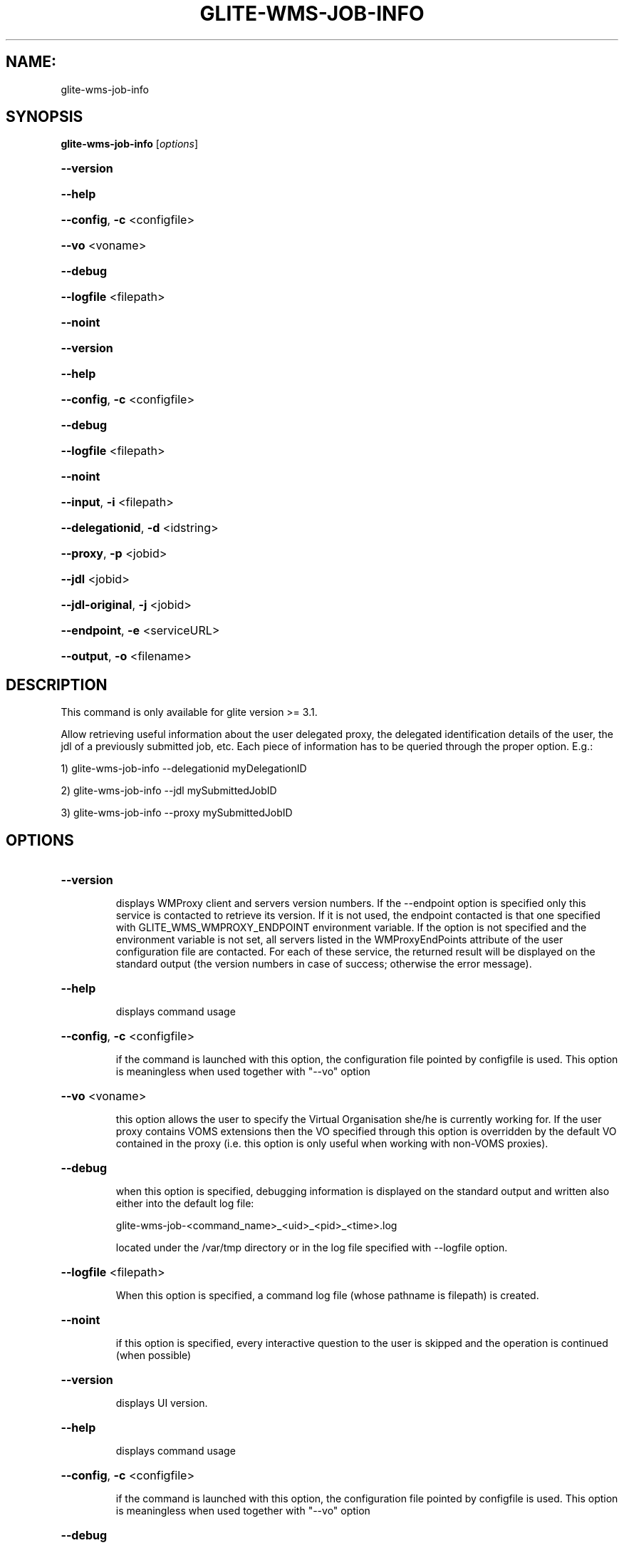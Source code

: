 .\" PLEASE DO NOT MODIFY THIS FILE! It was generated by raskman version: 1.1.0
.TH GLITE-WMS-JOB-INFO "1" "GLITE-WMS-JOB-INFO" "GLITE User Guide"

.SH NAME:
glite-wms-job-info

.SH SYNOPSIS
.B glite-wms-job-info
[\fIoptions\fR]

.HP
\fB--version\fR
.HP
\fB--help\fR
.HP
\fB--config\fR, \fB-c\fR
<configfile>
.HP
\fB--vo\fR
<voname>
.HP
\fB--debug\fR
.HP
\fB--logfile\fR
<filepath>
.HP
\fB--noint\fR
.HP
\fB--version\fR
.HP
\fB--help\fR
.HP
\fB--config\fR, \fB-c\fR
<configfile>
.HP
\fB--debug\fR
.HP
\fB--logfile\fR
<filepath>
.HP
\fB--noint\fR
.HP
\fB--input\fR, \fB-i\fR
<filepath>
.HP
\fB--delegationid\fR, \fB-d\fR
<idstring>
.HP
\fB--proxy\fR, \fB-p\fR
<jobid>
.HP
\fB--jdl\fR
<jobid>
.HP
\fB--jdl-original\fR, \fB-j\fR
<jobid>
.HP
\fB--endpoint\fR, \fB-e\fR
<serviceURL>
.HP
\fB--output\fR, \fB-o\fR
<filename>


.SH DESCRIPTION

This command is only available for glite version >= 3.1.

Allow retrieving useful information about the user delegated proxy, the delegated identification details of the user, the jdl of a previously submitted job, etc.
Each piece of information has to be queried through the proper option.
E.g.:

1) glite-wms-job-info --delegationid myDelegationID

2) glite-wms-job-info --jdl mySubmittedJobID

3) glite-wms-job-info --proxy mySubmittedJobID
.SH OPTIONS
.HP
\fB--version\fR

.IP
displays WMProxy client and servers version numbers.
If the --endpoint option is specified only this service is contacted to retrieve its version. If it is not used, the endpoint contacted is that one specified with GLITE_WMS_WMPROXY_ENDPOINT environment variable. If the option is not specified and the environment variable is not set, all servers listed in the WMProxyEndPoints attribute of the user configuration file are contacted. For each of these service, the returned result will be displayed on the standard output (the version numbers in case of success; otherwise the error message).
.PP
.HP
\fB--help\fR

.IP
displays command usage
.PP
.HP
\fB--config\fR, \fB-c\fR
<configfile>

.IP
if the command is launched with this option, the configuration file pointed by configfile is used. This option is meaningless when used together with "--vo" option
.PP
.HP
\fB--vo\fR
<voname>

.IP
this option allows the user to specify the Virtual Organisation she/he is currently working for.
If the user proxy contains VOMS extensions then the VO specified through this option is overridden by the
default VO contained in the proxy (i.e. this option is only useful when working with non-VOMS proxies).
.PP
.HP
\fB--debug\fR

.IP
when this option is specified, debugging information is displayed on the standard output and written also either into the default log file:

glite-wms-job-<command_name>_<uid>_<pid>_<time>.log

located under the /var/tmp directory or in the log file specified with --logfile option.
.PP
.HP
\fB--logfile\fR
<filepath>

.IP
When this option is specified, a command log file (whose pathname is filepath) is created.
.PP
.HP
\fB--noint\fR

.IP
if this option is specified, every interactive question to the user is skipped and the operation is continued (when possible)
.PP
.HP
\fB--version\fR

.IP
displays UI version.
.PP
.HP
\fB--help\fR

.IP
displays command usage
.PP
.HP
\fB--config\fR, \fB-c\fR
<configfile>

.IP
if the command is launched with this option, the configuration file pointed by configfile is used. This option is meaningless when used together with "--vo" option
.PP
.HP
\fB--debug\fR

.IP
When this option is specified, debugging information is displayed on the standard output and written into the log file, whose location is eventually printed on screen.
The default UI logfile location is:
glite-wms-job-<command_name>_<uid>_<pid>_<time>.log  located under the /var/tmp directory
please notice that this path can be overriden with the '--logfile' option
.PP
.HP
\fB--logfile\fR
<filepath>

.IP
when this option is specified, all information is written into the specified file pointed by filepath.
This option will override the default location of the logfile:
glite-wms-job-<command_name>_<uid>_<pid>_<time>.log  located under the /var/tmp directory
.PP
.HP
\fB--noint\fR

.IP
if this option is specified, every interactive question to the user is skipped and the operation is continued (when possible)
.PP
.HP
\fB--input\fR, \fB-i\fR
<filepath>

.IP
Allow the user to select the desired job among the ones contained in the file located in filepath. This option cannot be used if the jobId has been specified. A job has to be selected specifying the numbers associated to the job identifier
.PP
.HP
\fB--delegationid\fR, \fB-d\fR
<idstring>

.IP
if this option is specified, the user proxy associated to the id delegated previously will be displayed.
.PP
.HP
\fB--proxy\fR, \fB-p\fR
<jobid>

.IP
Retrieves and displays information for the proxy delegated with the specified JobId: the WMProxy service where the job was submitted is contacted and asked for needed information.
.PP
.HP
\fB--jdl\fR
<jobid>

.IP
Retrieves and displays the jdl registered to the LB service for the specified JobId: the WMProxy service where the job was submitted is contacted and asked for needed information.
This option is only available from glite version >= 3.1.
.PP
.HP
\fB--jdl-original\fR, \fB-j\fR
<jobid>

.IP
Retrieves and displays the original jdl submitted by the user to the WMProxy service. This information might be quite different from the registered jdl, mostly for parametric and collection of jobs.
This option is only available from glite version >= 3.1.
.PP
.HP
\fB--endpoint\fR, \fB-e\fR
<serviceURL>

.IP
when this option is specified, the operations are performed contacting the WMProxy service represented by the given serviceURL. If it is not used, the endpoint contacted is that one specified by the GLITE_WMS_WMPROXY_ENDPOINT environment variable. If both this option is not specified and the environment variable is not set, the service request will be sent to one of the endpoints listed in the WMProxyEndPoints attribute in the user configuration file (randomly chosen among the URLs of the attribute list). If the chosen service is not available, a succession of attempts are performed on the other specified services until the connection with one of these endpoints can be established or all services have been contacted without success. In this latter case the operation can not be obviously performed and the execution of the command is stopped with an error message.
.PP
.HP
\fB--output\fR, \fB-o\fR
<filename>

.IP
Stores the retrieved information into the specified file instead of the standard output. The specified file path can be either a simple name or an absolute path (on the submitting machine). In the former case the file filepath is created in the current working directory.
This option is only available from glite version >= 3.1.
.PP

.SH EXAMPLES


1) Display information for the proxy delegated to the WMProxy service with the specified identifier:
glite-wms-job-info -d <delegationid>

2) Display information for the proxy delegated with a previously submitted Job:
glite-wms-job-info -p <JobId>

3) Display the submission string registered to LB server for a previosly submitted Job:
glite-wms-job-info --jdl <JobId> -o <OutputFile>

4) Display the original submission string sent to the WMProxy service for a previosly submitted Job
glite-wms-job-info -j <JobId>

5) Send the request to the WMProxy service whose URL is specified with the -e option
glite-wms-job-info -d <delegationid> -e https://wmproxy.glite.it:7443/glite_wms_wmproxy_server

6) Store into a file the submission string registered to LB server for a previosly submitted Job:
glite-wms-job-info --jdl <JobId> -o <OutputFile>

When --endpoint (-e) is not specified, the search of an available WMProxy service is performed according to the modality reported in the description of the --endpoint option.

.SH FILES

One of the following paths must exist, seeked with the specified order (only for LB related commands):
- $GLITE_WMS_LOCATION/etc/
- $GLITE_LOCATION/etc/
- /opt/glite/etc/
- /usr/local/etc/
- /etc/

and contain the following UI configuration files:
glite_wmsui_cmd_var.conf, glite_wmsui_cmd_err.conf, glite_wmsui_cmd_help.conf

- glite_wmsui_cmd_var.conf will contain custom configuration default values
A different configuration file may be specified either by using the --config option or by setting the GLITE_WMSUI_COMMANDS_CONFIG environment variable
here follows a possible example:
[
RetryCount = 3 ;
ErrorStorage= "/tmp" ;
OutputStorage="/tmp";
ListenerStorage = "/tmp" ;
LoggingTimeout = 30 ;
LoggingSyncTimeout = 30 ;
NSLoggerLevel = 0;
DefaultStatusLevel = 1 ;
DefaultLogInfoLevel = 1;
]

- glite_wmsui_cmd_err.conf will contain UI exception mapping between error codes and error messages (no relocation possible)

- glite_wmsui_cmd_help.conf will contain UI long-help information (no relocation possible)


glite_wmsui.conf:

The user interface configuration file. The standard path location is  (seeked with the specified order):
- $GLITE_WMS_LOCATION/etc/<voName>
- $GLITE_LOCATION/etc/<voName>
- /opt/glite/etc/<voName>
- /usr/local/etc/<voName>

here follows a possible example:
[
JdlDefaultAttributes = [
virtualorganisation="infngrid";
requirements = other.GlueCEStateStatus == "Production";
retryCount = 3;
rank = -other.GlueCEStateEstimatedResponseTime;
];
DelegationId = "luca";
ErrorStorage="${GLITE_LOCATION_LOG}";
OutputStorage="/tmp";
ListenerStorage="${GLITE_LOCATION_TMP}";
WMProxyEndPoints = {"https://ghemon.cnaf.infn.it:7443/glite_wms_wmproxy_server"};
LBAddress = "ghemon.cnaf.infn.it:9000";
MyProxyServer="kuiken.nikhef.nl";
LBServiceDiscoveryType ="org.glite.lb.server";
WMProxyServiceDiscoveryType="org.glite.wms.wmproxy";
]

Different configuration files can be specified by either using the --config option or setting the GLITE_WMSUI_COMMANDS_CONFIG environment variable or creating a user configuration file glite_wmsui.conf in the path $HOME/<user>/.glite/<voName>

/tmp/x509up_u<uid>: A valid X509 user proxy; use the X509_USER_PROXY environment variable to override the default location

JDL: file The file (containing the description of the job in the JDL language located in the path specified by jdl_file (the last argument of this command); multiple jdl files can be used with the --collection option

Besides those files, a valid proxy must be found inside the following path:
/tmp/x509up_u<uid> ( use the X509_USER_PROXY environment variable to override the default location JDL file)
.SH ENVIRONMENT

GLITE_WMSUI_COMMANDS_CONFIG:  This variable may be set to specify the path location of the custom default attribute configuration

GLITE_WMS_LOCATION:  This variable must be set when the Glite WMS installation is not located in the default paths: either /opt/glite or /usr/local

GLITE_LOCATION: This variable must be set when the Glite installation is not located in the default paths: either  /opt/glite or /usr/local

GLITE_WMS_WMPROXY_ENDPOINT: This variable may be set to specify the endpoint URL (only for Wms related commands)

GLOBUS_LOCATION: This variable must be set when the Globus installation is not located in the default path /opt/globus

GLOBUS_TCP_PORT_RANGE="<val min> <val max>": This variable must be set to define a range of ports to be used for inbound connections in the interactivity context

X509_CERT_DIR: This variable may be set to override the default location of the trusted certificates directory, which is normally /etc/grid-security/certificates

X509_USER_PROXY: This variable may be set to override the default location of the user proxy credentials, which is normally /tmp/x509up_u<uid>.

GLITE_SD_PLUGIN: If Service Discovery querying is needed, this variable can be used in order to set a specific (or more) plugin, normally bdii, rgma (or both, separated by comma)

LCG_GFAL_INFOSYS: If Service Discovery querying is needed, this variable cbe used in order to set a specific Server where to perform the queries: for instance LCG_GFAL_INFOSYS='gridit-bdii-01.cnaf.infn.it:2170'
.SH AUTHORS

Alessandro Maraschini , Marco Sottilaro (egee@datamat.it)
